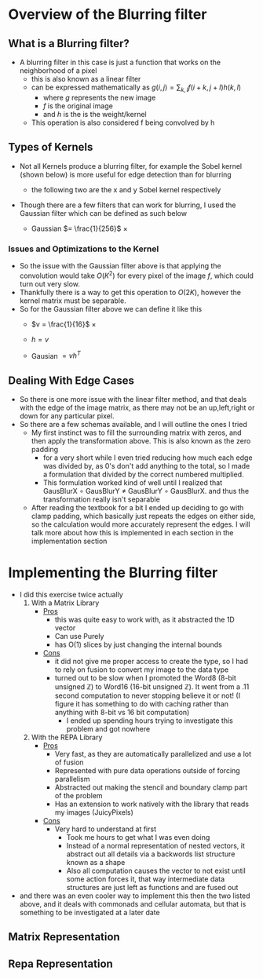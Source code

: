 #+LATEX_HEADER: \usepackage[margin=1.0in]{geometry}
* Overview of the Blurring filter
** What is a Blurring filter?
- A blurring filter in this case is just a function that works on the
  neighborhood of a pixel
  + this is also known as a linear filter
  + can be expressed mathematically as $g(i,j) = \sum_{k,l}f(i + k, j +l)h(k,l)$
    * where $g$ represents the new image
    * $f$ is the original image
    * and $h$ is the is the weight/kernel
  + This operation is also considered f being convolved by h
** Types of Kernels
- Not all Kernels produce a blurring filter, for example the Sobel
  kernel (shown below) is more useful for edge detection than for blurring
  - the following two are the x and y Sobel kernel respectively
     #+BEGIN_LaTeX
       \begin{pmatrix}
         -1 & -2 & -1\\
         0  & 0  &  0\\
         +1 & +2 & +1
       \end{pmatrix}
       ,
       \begin{pmatrix}
         -1 & 0 & +1\\
         -2  & 0  & +2\\
         -1 & 0 & +1
       \end{pmatrix}
  #+END_LaTeX
- Though there are a few filters that can work for blurring, Ι used
  the Gaussian filter which can be defined as such below
  + Gaussian $= \frac{1}{256}$ ×
     #+BEGIN_LaTeX
       \begin{pmatrix}
         1 & 4 & 6 & 4  & 1 \\
         2 & 8 & 12 & 8 & 2 \\
         6 & 24 & 36 & 24 & 6 \\
         2 & 8 & 12 & 8 & 2 \\
         1 & 4 & 6 & 4 & 1
       \end{pmatrix}
  #+END_LaTeX
*** Issues and Optimizations to the Kernel
- So the issue with the Gaussian filter above is that applying the
  convolution would take $O(K^2)$ for every pixel of the image $f$,
  which could turn out very slow.
- Thankfully there is a way to get this operation to $O(2K)$, however
  the kernel matrix must be separable.
- So for the Gaussian filter above we can define it like this
  * $v = \frac{1}{16}$ ×
    #+BEGIN_LaTeX
      \begin{pmatrix}
        1 & 4 & 6 & 4 & 1
      \end{pmatrix}
    #+END_LaTeX
  * $h = v$
  * Gausian $= vh^T$
** Dealing With Edge Cases
- So there is one more issue with the linear filter method, and that
  deals with the edge of the image matrix, as there may not be an
  up,left,right or down for any particular pixel.
- So there are a few schemas available, and I will outline the ones I tried
  + My first instinct was to fill the surrounding matrix with zeros, and
    then apply the transformation above. This is also known as the
    zero padding
    * for a very short while I even tried reducing how much each
      edge was divided by, as 0's don't add anything to the total, so
      I made a formulation that divided by the correct numbered multiplied.
    * This formulation worked kind of well until I realized that
      GausBlurX $\circ$ GausBlurY ≠ GausBlurY $\circ$ GausBlurX. and thus the
      transformation really isn't separable
  + After reading the textbook for a bit I ended up deciding to go
    with clamp padding, which basically just repeats the edges on
    either side, so the calculation would more accurately represent
    the edges. Ι will talk more about how this is implemented in each
    section in the implementation section
* Implementing the Blurring filter
- I did this exercise twice actually
  1. With a Matrix Library
     - _Pros_
       + this was quite easy to work with, as it abstracted the 1D vector
       + Can use Purely
       + has O(1) slices by just changing the internal bounds
     - _Cons_
       + it did not give me proper access to create the type, so I had to
         rely on fusion to convert my image to the data type
       + turned out to be slow when Ι promoted the Word8 (8-bit unsigned
         ℤ) to Word16 (16-bit unsigned ℤ). It went from a .11 second
         computation to never stopping believe it or not! (I figure it has
         something to do with caching rather than anything with 8-bit vs
         16 bit computation)
         * I ended up spending hours trying to investigate this
           problem and got nowhere
  2. With the REPA Library
     - _Pros_
       + Very fast, as they are automatically parallelized and use a lot
         of fusion
       + Represented with pure data operations outside of forcing
         parallelism
       + Abstracted out making the stencil and boundary clamp part of
         the problem
       + Has an extension to work natively with the library that reads
         my images (JuicyPixels)
     - _Cons_
       + Very hard to understand at first
         * Took me hours to get what I was even doing
         * Instead of a normal representation of nested vectors, it
           abstract out all details via a backwords list structure
           known as a shape
         * Also all computation causes the vector to not exist until
           some action forces it, that way intermediate data
           structures are just left as functions and are fused out
- and there was an even cooler way to implement this then the two listed
  above, and it deals with commonads and cellular automata, but that is
  something to be investigated at a later date
** Matrix Representation
** Repa Representation
